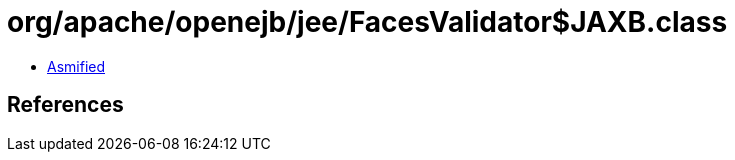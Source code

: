 = org/apache/openejb/jee/FacesValidator$JAXB.class

 - link:FacesValidator$JAXB-asmified.java[Asmified]

== References

